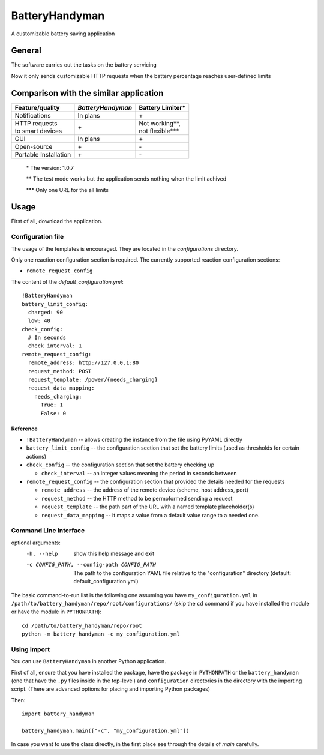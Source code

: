 .. ..
    Copyright [2021] [Nikolay Veld]
    _
    Licensed under the Apache License, Version 2.0 \(the "License"\);
    you may not use this file except in compliance with the License.
    You may obtain a copy of the License at
    _
        http://www.apache.org/licenses/LICENSE-2.0
    _
    Unless required by applicable law or agreed to in writing, software
    distributed under the License is distributed on an "AS IS" BASIS,
    WITHOUT WARRANTIES OR CONDITIONS OF ANY KIND, either express or implied.
    See the License for the specific language governing permissions and
    limitations under the License.

===============
BatteryHandyman
===============

A customizable battery saving application

-------
General
-------

The software carries out the tasks on the battery servicing

Now it only sends customizable HTTP requests when the battery
percentage reaches user-defined limits

---------------------------------------
Comparison with the similar application
---------------------------------------

+-----------------------+-------------------+--------------------+
| Feature/quality       | *BatteryHandyman* | Battery Limiter\*  |
+=======================+===================+====================+
| Notifications         | In plans          | \+                 |
+-----------------------+-------------------+--------------------+
| | HTTP requests       | \+                | | Not working\**,  |
| | to smart devices    |                   | | not flexible\*** |
+-----------------------+-------------------+--------------------+
| GUI                   | In plans          | \+                 |
+-----------------------+-------------------+--------------------+
| Open-source           | \+                | \-                 |
+-----------------------+-------------------+--------------------+
| Portable Installation | \+                | \-                 |
+-----------------------+-------------------+--------------------+
    \* The version: 1.0.7

    \** The test mode works but the application sends nothing when the limit achived

    \*** Only one URL for the all limits

-----
Usage
-----

First of all, download the application.

Configuration file
=================

The usage of the templates is encouraged.
They are located in the `configurations` directory.

Only one reaction configuration section is required.
The currently supported reaction configuration sections:

* ``remote_request_config``

The content of the `default_configuration.yml`::

    !BatteryHandyman
    battery_limit_config:
      charged: 90
      low: 40
    check_config:
      # In seconds
      check_interval: 1
    remote_request_config:
      remote_address: http://127.0.0.1:80
      request_method: POST
      request_template: /power/{needs_charging}
      request_data_mapping:
        needs_charging:
          True: 1
          False: 0

Reference
---------

* ``!BatteryHandyman``
  -- allows creating the instance from the file using PyYAML directly

* ``battery_limit_config``
  -- the configuration section that set the battery limits
  (used as thresholds for certain actions)

* ``check_config``
  -- the configuration section that set the battery checking up

  - ``check_interval`` -- an integer values meaning the period in seconds between

* ``remote_request_config``
  -- the configuration section that provided the details needed for the requests

  - ``remote_address`` -- the address of the remote device
    (scheme, host address, port)
  - ``request_method`` -- the HTTP method to be permoformed sending a request
  - ``request_template`` -- the path part of the URL with a named template placeholder(s)
  - ``request_data_mapping`` -- it maps a value from a default value range to a needed one.


Command Line Interface
======================

optional arguments:
  -h, --help            show this help message and exit
  -c CONFIG_PATH, --config-path CONFIG_PATH
                        The path to the configuration YAML file relative to
                        the "configuration" directory (default:
                        default_configuration.yml)

The basic command-to-run list is the following one
assuming you have ``my_configuration.yml``
in ``/path/to/battery_handyman/repo/root/configurations/``
(skip the ``cd`` command if you have installed the module
or have the module in ``PYTHONPATH``)::

    cd /path/to/battery_handyman/repo/root
    python -m battery_handyman -c my_configuration.yml

Using import
============

You can use ``BatteryHandyman`` in another Python application.

First of all, ensure that you have installed the package,
have the package in ``PYTHONPATH``
or the ``battery_handyman``
(one that have the ``.py`` files inside in the top-level)
and ``configuration`` directories in the directory with the importing script.
(There are advanced options for placing and importing Python packages)

Then::

    import battery_handyman

    battery_handyman.main(["-c", "my_configuration.yml"])

In case you want to use the class directly,
in the first place see through the details of `main` carefully.